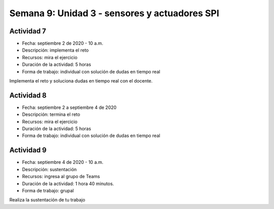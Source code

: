 Semana 9: Unidad 3 - sensores y actuadores SPI
=================================================

Actividad 7
############################

* Fecha: septiembre 2 de 2020 - 10 a.m. 
* Descripción: implementa el reto
* Recursos: mira el ejercicio
* Duración de la actividad: 5 horas
* Forma de trabajo: individual con solución de dudas en tiempo real

Implementa el reto y soluciona dudas en tiempo real con el docente.

Actividad 8
############################

* Fecha: septiembre 2 a septiembre 4 de 2020
* Descripción: termina el reto
* Recursos: mira el ejercicio
* Duración de la actividad: 5 horas
* Forma de trabajo: individual con solución de dudas en tiempo real


Actividad 9
######################
* Fecha: septiembre 4 de 2020 - 10 a.m.
* Descripción: sustentación
* Recursos: ingresa al grupo de Teams
* Duración de la actividad: 1 hora 40 minutos.
* Forma de trabajo: grupal

Realiza la sustentación de tu trabajo